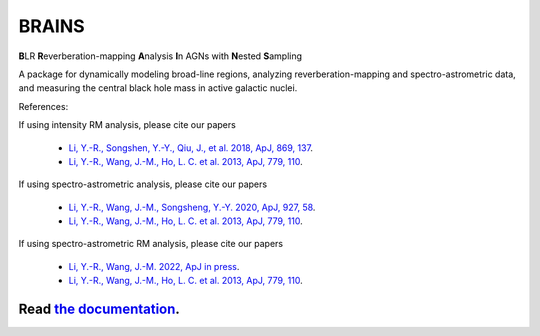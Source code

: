 BRAINS
========

**B**\ LR **R**\ everberation-mapping **A**\ nalysis **I**\ n AGNs with **N**\ ested **S**\ ampling

A package for dynamically modeling broad-line regions, analyzing reverberation-mapping and spectro-astrometric
data, and measuring the central black hole mass in active galactic nuclei.

References: 

If using intensity RM analysis, please cite our papers

  * `Li, Y.-R., Songshen, Y.-Y., Qiu, J., et al. 2018, ApJ, 869, 137 <http://adsabs.harvard.edu/abs/2018ApJ...869..137L>`_.

  * `Li, Y.-R., Wang, J.-M., Ho, L. C. et al. 2013, ApJ, 779, 110 <http://adsabs.harvard.edu/abs/2013ApJ...779..110L>`_.

If using spectro-astrometric analysis, please cite our papers 
  
  * `Li, Y.-R., Wang, J.-M., Songsheng, Y.-Y. 2020, ApJ, 927, 58 <https://ui.adsabs.harvard.edu/abs/2022ApJ...927...58L/abstract>`_.

  * `Li, Y.-R., Wang, J.-M., Ho, L. C. et al. 2013, ApJ, 779, 110 <http://adsabs.harvard.edu/abs/2013ApJ...779..110L>`_.

If using spectro-astrometric RM analysis, please cite our papers 

  * `Li, Y.-R., Wang, J.-M. 2022, ApJ in press <https://arxiv.org/abs/2211.14767>`_.
  
  * `Li, Y.-R., Wang, J.-M., Ho, L. C. et al. 2013, ApJ, 779, 110 <http://adsabs.harvard.edu/abs/2013ApJ...779..110L>`_.


.. image:: https://readthedocs.org/projects/brains/badge/?version=latest
  :target: https://brains.readthedocs.io/en/latest/?badge=latest
  :alt: Documentation Status

++++++++++++++++++++++++++++++++++++++++++++++++++++++++++
Read `the documentation <http://brains.readthedocs.io/>`_.
++++++++++++++++++++++++++++++++++++++++++++++++++++++++++